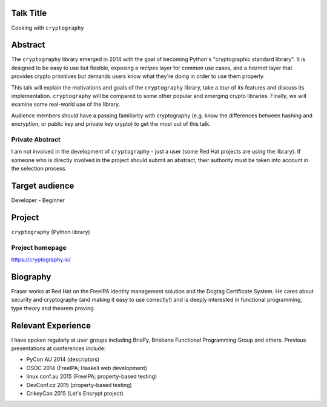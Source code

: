 ..
  Copyright 2015  Fraser Tweedale

  This work is licensed under the Creative Commons Attribution 4.0
  International License. To view a copy of this license, visit
  http://creativecommons.org/licenses/by/4.0/.


Talk Title
==========

Cooking with ``cryptography``


Abstract
========

The ``cryptography`` library emerged in 2014 with the goal of
becoming Python's "cryptographic standard library".  It is designed
to be easy to use but flexible, exposing a *recipes* layer for
common use cases, and a *hazmat* layer that provides crypto
primitives but demands users know what they're doing in order to use
them properly.

This talk will explain the motivations and goals of the
``cryptography`` library, take a tour of its features and discuss
its implementation.  ``cryptography`` will be compared to some other
popular and emerging crypto libraries.  Finally, we will examine
some real-world use of the library.

Audience members should have a passing familiarity with cryptography
(e.g. know the differences between hashing and encryption, or public
key and private key crypto) to get the most out of this talk.


Private Abstract
----------------

I am not involved in the development of ``cryptography`` - just a
user (some Red Hat projects are using the library).  If someone who
is directly involved in the project should submit an abstract, their
authority must be taken into account in the selection process.


Target audience
===============

Developer - Beginner


Project
=======

``cryptography`` (Python library)

Project homepage
----------------

https://cryptography.io/


Biography
=========

Fraser works at Red Hat on the FreeIPA identity management solution
and the Dogtag Certificate System.  He cares about security and
cryptography (and making it easy to use correctly!) and is deeply
interested in functional programming, type theory and theorem
proving.


Relevant Experience
===================

I have spoken regularly at user groups including BrisPy, Brisbane
Functional Programming Group and others.  Previous presentations at
conferences include:

- PyCon AU 2014 (descriptors)
- OSDC 2014 (FreeIPA; Haskell web development)
- linux.conf.au 2015 (FreeIPA; property-based testing)
- DevConf.cz 2015 (property-based testing)
- CrikeyCon 2015 (Let's Encrypt project)
